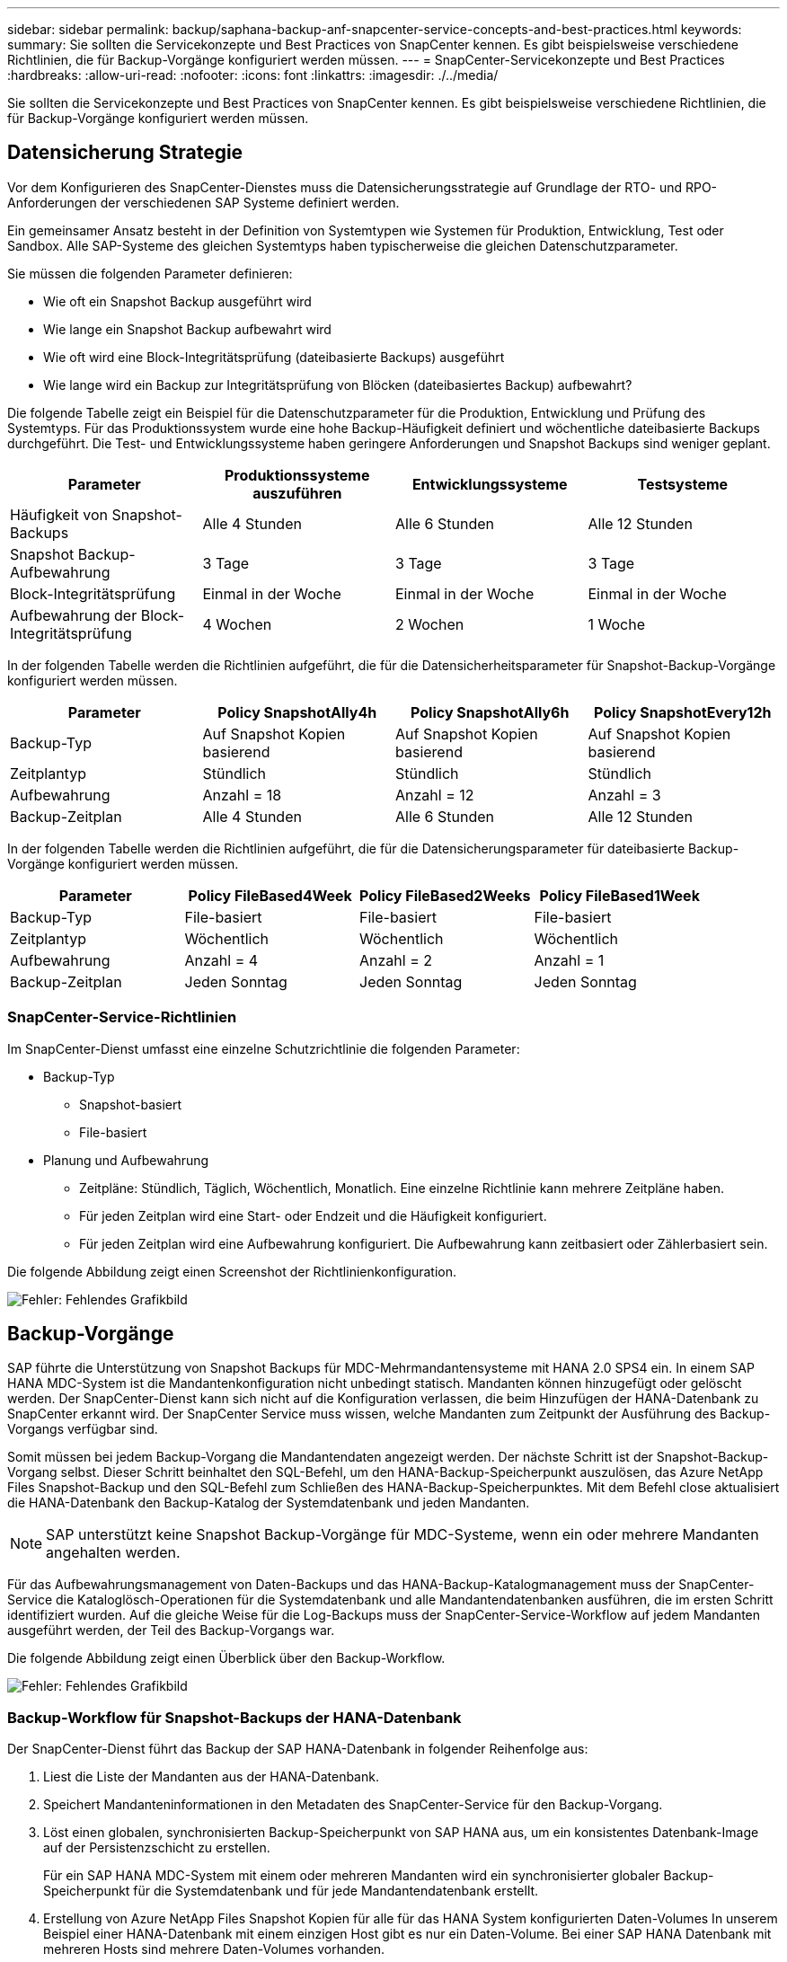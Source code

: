 ---
sidebar: sidebar 
permalink: backup/saphana-backup-anf-snapcenter-service-concepts-and-best-practices.html 
keywords:  
summary: Sie sollten die Servicekonzepte und Best Practices von SnapCenter kennen. Es gibt beispielsweise verschiedene Richtlinien, die für Backup-Vorgänge konfiguriert werden müssen. 
---
= SnapCenter-Servicekonzepte und Best Practices
:hardbreaks:
:allow-uri-read: 
:nofooter: 
:icons: font
:linkattrs: 
:imagesdir: ./../media/


[role="lead"]
Sie sollten die Servicekonzepte und Best Practices von SnapCenter kennen. Es gibt beispielsweise verschiedene Richtlinien, die für Backup-Vorgänge konfiguriert werden müssen.



== Datensicherung Strategie

Vor dem Konfigurieren des SnapCenter-Dienstes muss die Datensicherungsstrategie auf Grundlage der RTO- und RPO-Anforderungen der verschiedenen SAP Systeme definiert werden.

Ein gemeinsamer Ansatz besteht in der Definition von Systemtypen wie Systemen für Produktion, Entwicklung, Test oder Sandbox. Alle SAP-Systeme des gleichen Systemtyps haben typischerweise die gleichen Datenschutzparameter.

Sie müssen die folgenden Parameter definieren:

* Wie oft ein Snapshot Backup ausgeführt wird
* Wie lange ein Snapshot Backup aufbewahrt wird
* Wie oft wird eine Block-Integritätsprüfung (dateibasierte Backups) ausgeführt
* Wie lange wird ein Backup zur Integritätsprüfung von Blöcken (dateibasiertes Backup) aufbewahrt?


Die folgende Tabelle zeigt ein Beispiel für die Datenschutzparameter für die Produktion, Entwicklung und Prüfung des Systemtyps. Für das Produktionssystem wurde eine hohe Backup-Häufigkeit definiert und wöchentliche dateibasierte Backups durchgeführt. Die Test- und Entwicklungssysteme haben geringere Anforderungen und Snapshot Backups sind weniger geplant.

|===
| Parameter | Produktionssysteme auszuführen | Entwicklungssysteme | Testsysteme 


| Häufigkeit von Snapshot-Backups | Alle 4 Stunden | Alle 6 Stunden | Alle 12 Stunden 


| Snapshot Backup-Aufbewahrung | 3 Tage | 3 Tage | 3 Tage 


| Block-Integritätsprüfung | Einmal in der Woche | Einmal in der Woche | Einmal in der Woche 


| Aufbewahrung der Block-Integritätsprüfung | 4 Wochen | 2 Wochen | 1 Woche 
|===
In der folgenden Tabelle werden die Richtlinien aufgeführt, die für die Datensicherheitsparameter für Snapshot-Backup-Vorgänge konfiguriert werden müssen.

|===
| Parameter | Policy SnapshotAlly4h | Policy SnapshotAlly6h | Policy SnapshotEvery12h 


| Backup-Typ | Auf Snapshot Kopien basierend | Auf Snapshot Kopien basierend | Auf Snapshot Kopien basierend 


| Zeitplantyp | Stündlich | Stündlich | Stündlich 


| Aufbewahrung | Anzahl = 18 | Anzahl = 12 | Anzahl = 3 


| Backup-Zeitplan | Alle 4 Stunden | Alle 6 Stunden | Alle 12 Stunden 
|===
In der folgenden Tabelle werden die Richtlinien aufgeführt, die für die Datensicherungsparameter für dateibasierte Backup-Vorgänge konfiguriert werden müssen.

|===
| Parameter | Policy FileBased4Week | Policy FileBased2Weeks | Policy FileBased1Week 


| Backup-Typ | File-basiert | File-basiert | File-basiert 


| Zeitplantyp | Wöchentlich | Wöchentlich | Wöchentlich 


| Aufbewahrung | Anzahl = 4 | Anzahl = 2 | Anzahl = 1 


| Backup-Zeitplan | Jeden Sonntag | Jeden Sonntag | Jeden Sonntag 
|===


=== SnapCenter-Service-Richtlinien

Im SnapCenter-Dienst umfasst eine einzelne Schutzrichtlinie die folgenden Parameter:

* Backup-Typ
+
** Snapshot-basiert
** File-basiert


* Planung und Aufbewahrung
+
** Zeitpläne: Stündlich, Täglich, Wöchentlich, Monatlich. Eine einzelne Richtlinie kann mehrere Zeitpläne haben.
** Für jeden Zeitplan wird eine Start- oder Endzeit und die Häufigkeit konfiguriert.
** Für jeden Zeitplan wird eine Aufbewahrung konfiguriert. Die Aufbewahrung kann zeitbasiert oder Zählerbasiert sein.




Die folgende Abbildung zeigt einen Screenshot der Richtlinienkonfiguration.

image:saphana-backup-anf-image10.png["Fehler: Fehlendes Grafikbild"]



== Backup-Vorgänge

SAP führte die Unterstützung von Snapshot Backups für MDC-Mehrmandantensysteme mit HANA 2.0 SPS4 ein. In einem SAP HANA MDC-System ist die Mandantenkonfiguration nicht unbedingt statisch. Mandanten können hinzugefügt oder gelöscht werden. Der SnapCenter-Dienst kann sich nicht auf die Konfiguration verlassen, die beim Hinzufügen der HANA-Datenbank zu SnapCenter erkannt wird. Der SnapCenter Service muss wissen, welche Mandanten zum Zeitpunkt der Ausführung des Backup-Vorgangs verfügbar sind.

Somit müssen bei jedem Backup-Vorgang die Mandantendaten angezeigt werden. Der nächste Schritt ist der Snapshot-Backup-Vorgang selbst. Dieser Schritt beinhaltet den SQL-Befehl, um den HANA-Backup-Speicherpunkt auszulösen, das Azure NetApp Files Snapshot-Backup und den SQL-Befehl zum Schließen des HANA-Backup-Speicherpunktes. Mit dem Befehl close aktualisiert die HANA-Datenbank den Backup-Katalog der Systemdatenbank und jeden Mandanten.


NOTE: SAP unterstützt keine Snapshot Backup-Vorgänge für MDC-Systeme, wenn ein oder mehrere Mandanten angehalten werden.

Für das Aufbewahrungsmanagement von Daten-Backups und das HANA-Backup-Katalogmanagement muss der SnapCenter-Service die Kataloglösch-Operationen für die Systemdatenbank und alle Mandantendatenbanken ausführen, die im ersten Schritt identifiziert wurden. Auf die gleiche Weise für die Log-Backups muss der SnapCenter-Service-Workflow auf jedem Mandanten ausgeführt werden, der Teil des Backup-Vorgangs war.

Die folgende Abbildung zeigt einen Überblick über den Backup-Workflow.

image:saphana-backup-anf-image11.jpg["Fehler: Fehlendes Grafikbild"]



=== Backup-Workflow für Snapshot-Backups der HANA-Datenbank

Der SnapCenter-Dienst führt das Backup der SAP HANA-Datenbank in folgender Reihenfolge aus:

. Liest die Liste der Mandanten aus der HANA-Datenbank.
. Speichert Mandanteninformationen in den Metadaten des SnapCenter-Service für den Backup-Vorgang.
. Löst einen globalen, synchronisierten Backup-Speicherpunkt von SAP HANA aus, um ein konsistentes Datenbank-Image auf der Persistenzschicht zu erstellen.
+
Für ein SAP HANA MDC-System mit einem oder mehreren Mandanten wird ein synchronisierter globaler Backup-Speicherpunkt für die Systemdatenbank und für jede Mandantendatenbank erstellt.

. Erstellung von Azure NetApp Files Snapshot Kopien für alle für das HANA System konfigurierten Daten-Volumes In unserem Beispiel einer HANA-Datenbank mit einem einzigen Host gibt es nur ein Daten-Volume. Bei einer SAP HANA Datenbank mit mehreren Hosts sind mehrere Daten-Volumes vorhanden.
. Registriert das Azure NetApp Files Snapshot-Backup im SAP HANA Backup-Katalog.
. Löscht den Speicherpunkt für SAP HANA-Backup.
. Löscht die Azure NetApp Files Snapshot Kopien und die Backup-Einträge in seiner Datenbank sowie im SAP HANA Backup-Katalog basierend auf der für Backups definierten Aufbewahrungsrichtlinie. HANA-Backup-Katalogvorgänge werden für die Systemdatenbank und alle Mandanten ausgeführt.
. Löscht alle Log-Backups auf dem Dateisystem und im SAP HANA-Backup-Katalog, die älter sind als die älteste Datensicherung, die im SAP HANA-Backup-Katalog identifiziert wurde. Diese Vorgänge werden für die Systemdatenbank und alle Mandanten durchgeführt.




=== Backup-Workflow für die Überprüfung der Blockintegrität

Der SnapCenter-Dienst führt die Integritätsprüfung der Blöcke in folgender Reihenfolge aus:

. Liest die Liste der Mandanten aus der HANA-Datenbank.
. Löst einen dateibasierten Backup-Vorgang für die Systemdatenbank und jeden Mandanten aus.
. Löscht dateibasierte Backups in seiner Datenbank, im Filesystem und im SAP HANA-Backup-Katalog basierend auf der Aufbewahrungsrichtlinie, die für die Überprüfung der Blockintegrität definiert ist. Das Löschen des Backups im Filesystem und der HANA-Backup-Katalog werden für die Systemdatenbank und alle Mandanten durchgeführt.
. Löscht alle Log-Backups auf dem Dateisystem und im SAP HANA-Backup-Katalog, die älter sind als die älteste Datensicherung, die im SAP HANA-Backup-Katalog identifiziert wurde. Diese Vorgänge werden für die Systemdatenbank und alle Mandanten durchgeführt.




== Management der Backup-Aufbewahrung und allgemeine Ordnung der Daten und Backup-Protokollierung

Das Management der Daten-Backup-Aufbewahrung und die allgemeine Ordnung der Backup-Erstellung können in vier Hauptbereiche unterteilt werden, einschließlich Aufbewahrungsmanagement folgender Bereiche:

* Snapshot Backups
* Dateibasierten Backups
* Daten-Backups im SAP HANA Backup-Katalog
* Protokollierung von Backups im SAP HANA Backup-Katalog und im Filesystem


Die folgende Abbildung bietet einen Überblick über die verschiedenen Workflows und die Abhängigkeiten jedes einzelnen Vorgangs. In den folgenden Abschnitten werden die verschiedenen Operationen im Detail beschrieben.

image:saphana-backup-anf-image12.png["Fehler: Fehlendes Grafikbild"]



=== Aufbewahrungsmanagement von Snapshot-Backups

SnapCenter Service kümmert sich um die allgemeine Ordnung und Sauberkeit von SAP HANA Datenbank-Backups und Backups nicht-Datenvolumen, indem Snapshot Kopien im Storage und im SnapCenter Service Repository gemäß einer in der SnapCenter Service Backup-Richtlinie festgelegten Aufbewahrung gelöscht werden.

Die Aufbewahrungsmanagement-Logik wird mit jedem Backup Workflow in SnapCenter ausgeführt.

Sie können Snapshot-Backups auch manuell in SnapCenter löschen.



=== Aufbewahrungsmanagement von dateibasierten Backups

Der SnapCenter Service kümmert sich um die allgemeine Ordnung und Sauberkeit der dateibasierten Backups, indem die Backups auf dem Filesystem gemäß einer in der SnapCenter Service Backup Policy definierten Aufbewahrung gelöscht werden.

Die Aufbewahrungsmanagement-Logik wird mit jedem Backup Workflow in SnapCenter ausgeführt.



=== Aufbewahrungsmanagement von Daten-Backups im SAP HANA Backup-Katalog

Wenn der SnapCenter-Dienst ein Backup löscht (Snapshot oder dateibasiert), wird diese Datensicherung auch im SAP HANA Backup-Katalog gelöscht.



=== Aufbewahrungsmanagement von Protokoll-Backups

Die SAP HANA Datenbank erstellt automatisch Protokoll-Backups. Diese Backup-Durchläufe für das Protokoll erstellen Backup-Dateien für jeden einzelnen SAP HANA Service in einem in SAP HANA konfigurierten Backup-Verzeichnis.

Log-Backups, die älter als die aktuelle Datensicherung sind, werden für die zukünftige Recovery nicht mehr benötigt und können gelöscht werden.

Der SnapCenter Service übernimmt die allgemeine Ordnung und Sauberkeit der Log-Datei-Backups auf Filesystem-Ebene sowie im SAP HANA Backup-Katalog, indem die folgenden Aufgaben ausgeführt werden:

. Liest den SAP HANA-Backup-Katalog, um die Backup-ID des ältesten erfolgreichen dateibasierten oder Snapshot-Backups zu erhalten
. Löscht alle Log-Backups im SAP HANA-Katalog und das Dateisystem, die älter als diese Backup-ID sind.
+
Der SnapCenter-Dienst kümmert sich nur um die allgemeine Ordnung und Sauberkeit der von SnapCenter erstellten Backups. Falls zusätzliche dateibasierte Backups außerhalb von SnapCenter erstellt werden, müssen Sie sicherstellen, dass die dateibasierten Backups aus dem Backup-Katalog gelöscht werden. Wird eine solche Datensicherung nicht manuell aus dem Backup-Katalog gelöscht, kann sie zur ältesten Datensicherung werden, und ältere Log-Backups werden erst gelöscht, wenn diese dateibasierte Sicherung gelöscht wird.




NOTE: Sie können das Backup-Aufbewahrungsmanagement für Protokolle nicht mit der aktuellen Version des SnapCenter Service deaktivieren.



== Kapazitätsanforderungen für Snapshot Backups

Dabei müssen Sie die höhere Blockänderungsrate auf Storage-Ebene in Relation zur Änderungsrate bei herkömmlichen Datenbanken berücksichtigen. Aufgrund des HANA-Tabellen-Zusammenführungsprozesses des Spaltenspeichers wird die komplette Tabelle auf die Festplatte geschrieben, nicht nur die geänderten Blöcke. Die Daten unseres Kundenstamms zeigen eine tägliche Änderungsrate zwischen 20 % und 50 %, wenn mehrere Snapshot-Backups während des Tages erstellt werden.
